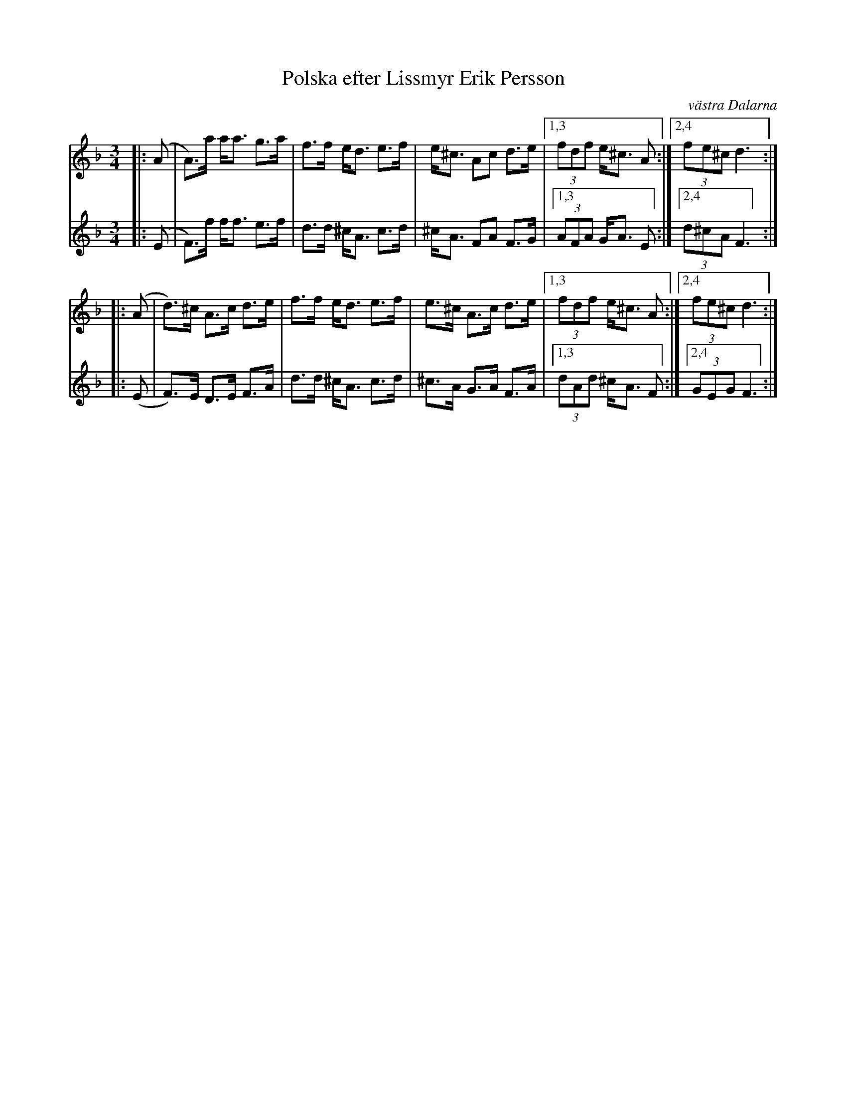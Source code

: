 X: 3
T: Polska efter Lissmyr Erik Persson
O: v\"astra Dalarna
R: polska, springlek
S: https://spillefolk.dk/nodesamling/visnode.php?key=po-lissmyrerik3
M: 3/4
L: 1/8
K: Dm
% - - - - - - - - - -
V: 1 staves=2
|: (A | A)>a  a<a g>a | f>f e<d e>f | e<^c Ac  d>e |1,3 (3fdf e<^c A :|2,4 (3fe^c d3 :|
|: (A | d)>^c A>c d>e | f>f e<d e>f | e>^c A>c d>e |1,3 (3fdf e<^c A :|2,4 (3fe^c d3 :|
% - - - - - - - - - -
V: 2
|: (E | F)>f f<f e>f | d>d ^c<A c>d | ^c<A FA  F>G |1,3 (3AFA  G<A E :|2,4 (3d^cA F3 :|
|: (E | F)>E D>E F>A | d>d ^c<A c>d | ^c>A G>A F>A |1,3 (3dAd ^c<A F :|2,4 (3GEG  F3 :|
